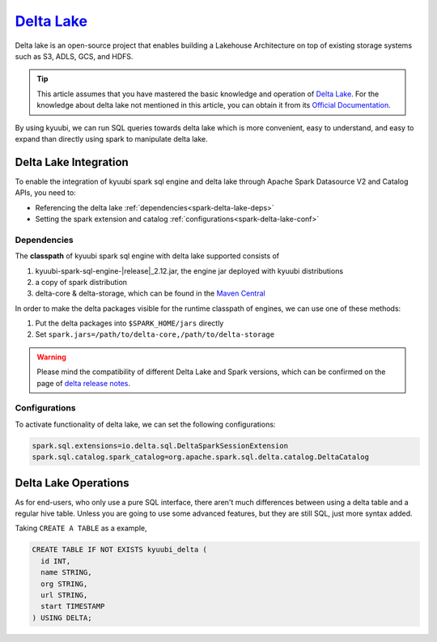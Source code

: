 .. Licensed to the Apache Software Foundation (ASF) under one or more
   contributor license agreements.  See the NOTICE file distributed with
   this work for additional information regarding copyright ownership.
   The ASF licenses this file to You under the Apache License, Version 2.0
   (the "License"); you may not use this file except in compliance with
   the License.  You may obtain a copy of the License at

..    http://www.apache.org/licenses/LICENSE-2.0

.. Unless required by applicable law or agreed to in writing, software
   distributed under the License is distributed on an "AS IS" BASIS,
   WITHOUT WARRANTIES OR CONDITIONS OF ANY KIND, either express or implied.
   See the License for the specific language governing permissions and
   limitations under the License.

`Delta Lake`_
=============

Delta lake is an open-source project that enables building a Lakehouse
Architecture on top of existing storage systems such as S3, ADLS, GCS,
and HDFS.

.. tip::
   This article assumes that you have mastered the basic knowledge and
   operation of `Delta Lake`_.
   For the knowledge about delta lake not mentioned in this article,
   you can obtain it from its `Official Documentation`_.

By using kyuubi, we can run SQL queries towards delta lake which is more
convenient, easy to understand, and easy to expand than directly using
spark to manipulate delta lake.

Delta Lake Integration
----------------------

To enable the integration of kyuubi spark sql engine and delta lake through
Apache Spark Datasource V2 and Catalog APIs, you need to:

- Referencing the delta lake :ref:`dependencies<spark-delta-lake-deps>`
- Setting the spark extension and catalog :ref:`configurations<spark-delta-lake-conf>`

.. _spark-delta-lake-deps:

Dependencies
************

The **classpath** of kyuubi spark sql engine with delta lake supported consists of

1. kyuubi-spark-sql-engine-\ |release|\ _2.12.jar, the engine jar deployed with kyuubi distributions
2. a copy of spark distribution
3. delta-core & delta-storage, which can be found in the `Maven Central`_

In order to make the delta packages visible for the runtime classpath of engines, we can use one of these methods:

1. Put the delta packages into ``$SPARK_HOME/jars`` directly
2. Set ``spark.jars=/path/to/delta-core,/path/to/delta-storage``

.. warning::
   Please mind the compatibility of different Delta Lake and Spark versions, which can be confirmed on the page of `delta release notes`_.

.. _spark-delta-lake-conf:

Configurations
**************

To activate functionality of delta lake, we can set the following configurations:

.. code-block:: properties

   spark.sql.extensions=io.delta.sql.DeltaSparkSessionExtension
   spark.sql.catalog.spark_catalog=org.apache.spark.sql.delta.catalog.DeltaCatalog

Delta Lake Operations
---------------------

As for end-users, who only use a pure SQL interface, there aren't much differences between
using a delta table and a regular hive table. Unless you are going to use some advanced
features, but they are still SQL, just more syntax added.

Taking ``CREATE A TABLE`` as a example,

.. code-block:: sql

   CREATE TABLE IF NOT EXISTS kyuubi_delta (
     id INT,
     name STRING,
     org STRING,
     url STRING,
     start TIMESTAMP
   ) USING DELTA;

.. _Delta Lake: https://delta.io/
.. _Official Documentation: https://docs.delta.io/latest/index.html
.. _Maven Central: https://mvnrepository.com/artifact/io.delta/delta-core
.. _Delta release notes: https://github.com/delta-io/delta/releases